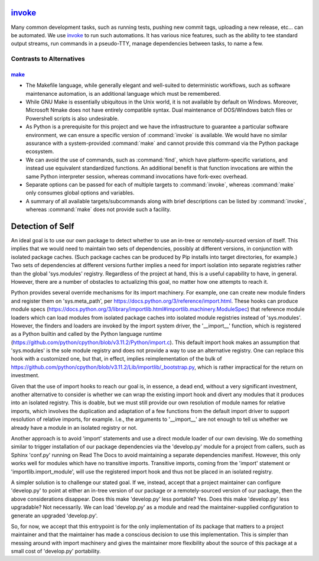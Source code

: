 .. vim: set fileencoding=utf-8:
.. -*- coding: utf-8 -*-
.. +--------------------------------------------------------------------------+
   |                                                                          |
   | Licensed under the Apache License, Version 2.0 (the "License");          |
   | you may not use this file except in compliance with the License.         |
   | You may obtain a copy of the License at                                  |
   |                                                                          |
   |     http://www.apache.org/licenses/LICENSE-2.0                           |
   |                                                                          |
   | Unless required by applicable law or agreed to in writing, software      |
   | distributed under the License is distributed on an "AS IS" BASIS,        |
   | WITHOUT WARRANTIES OR CONDITIONS OF ANY KIND, either express or implied. |
   | See the License for the specific language governing permissions and      |
   | limitations under the License.                                           |
   |                                                                          |
   +--------------------------------------------------------------------------+

`invoke <https://www.pyinvoke.org>`_
===============================================================================

Many common development tasks, such as running tests, pushing new commit tags,
uploading a new release, etc... can be automated. We use invoke_ to run such
automations. It has various nice features, such as the ability to tee standard
output streams, run commands in a pseudo-TTY, manage dependencies between
tasks, to name a few.

Contrasts to Alternatives
-------------------------------------------------------------------------------

`make <https://www.gnu.org/software/make>`_
~~~~~~~~~~~~~~~~~~~~~~~~~~~~~~~~~~~~~~~~~~~~~~~~~~~~~~~~~~~~~~~~~~~~~~~~~~~~~~~

* The Makefile language, while generally elegant and well-suited to
  deterministic workflows, such as software maintenance automation, is an
  additional language which must be remembered.

* While GNU Make is essentially ubiquitous in the Unix world, it is not
  available by default on Windows.  Moreover, Microsoft Nmake does not have
  entirely compatible syntax.  Dual maintenance of DOS/Windows batch files or
  Powershell scripts is also undesirable.

* As Python is a prerequisite for this project and we have the infrastructure
  to guarantee a particular software environment, we can ensure a specific
  version of :command:`invoke` is available.  We would have no similar
  assurance with a system-provided :command:`make` and cannot provide this
  command via the Python package ecosystem.

* We can avoid the use of commands, such as :command:`find`, which have
  platform-specific variations, and instead use equivalent standardized
  functions.  An additional benefit is that function invocations are within the
  same Python interpreter session, whereas command invocations have fork-exec
  overhead.

* Separate options can be passed for each of multiple targets to
  :command:`invoke`, whereas :command:`make` only consumes global options and
  variables.

* A summary of all available targets/subcommands along with brief descriptions
  can be listed by :command:`invoke`, whereas :command:`make` does not provide
  such a facility.

Detection of Self
===============================================================================

An ideal goal is to use our own package to detect whether to use an in-tree
or remotely-sourced version of itself. This implies that we would need to
maintain two sets of dependencies, possibly at different versions, in
conjunction with isolated package caches. (Such package caches can be
produced by Pip installs into target directories, for example.) Two sets of
dependencies at different versions further implies a need for import
isolation into separate registries rather than the global 'sys.modules'
registry. Regardless of the project at hand, this is a useful capability to
have, in general. However, there are a number of obstacles to actualizing
this goal, no matter how one attempts to reach it.

Python provides several override mechanisms for its import machinery. For
example, one can create new module finders and register them on
'sys.meta_path', per https://docs.python.org/3/reference/import.html.
These hooks can produce module specs
(https://docs.python.org/3/library/importlib.html#importlib.machinery.ModuleSpec)
that reference module loaders which can load modules from isolated package
caches into isolated module registries instead of 'sys.modules'. However, the
finders and loaders are invoked by the import system driver, the '__import__'
function, which is registered as a Python builtin and called by the Python
language runtime
(https://github.com/python/cpython/blob/v3.11.2/Python/import.c).
This default import hook makes an assumption that 'sys.modules' is the sole
module registry and does not provide a way to use an alternative registry.
One can replace this hook with a customized one, but that, in effect, implies
reimplementation of the bulk of
https://github.com/python/cpython/blob/v3.11.2/Lib/importlib/_bootstrap.py,
which is rather impractical for the return on investment.

Given that the use of import hooks to reach our goal is, in essence, a dead
end, without a very significant investment, another alternative to consider
is whether we can wrap the existing import hook and divert any modules that
it produces into an isolated registry. This is doable, but we must still
provide our own resolution of module names for relative imports, which
involves the duplication and adaptation of a few functions from the default
import driver to support resolution of relative imports, for example. I.e.,
the arguments to '__import__' are not enough to tell us whether we already
have a module in an isolated registry or not.

Another approach is to avoid 'import' statements and use a direct module
loader of our own devising. We do something similar to trigger installation
of our package dependencies via the 'develop.py' module for a project from
callers, such as Sphinx 'conf.py' running on Read The Docs to avoid
maintaining a separate dependencies manifest. However, this only works well
for modules which have no transitive imports. Transitive imports, coming from
the 'import' statement or 'importlib.import_module', will use the registered
import hook and thus not be placed in an isolated registry.

A simpler solution is to challenge our stated goal. If we, instead, accept
that a project maintainer can configure 'develop.py' to point at either an
in-tree version of our package or a remotely-sourced version of our package,
then the above considerations disappear. Does this make 'develop.py' less
portable? Yes. Does this make 'develop.py' less upgradable? Not necessarily.
We can load 'develop.py' as a module and read the maintainer-supplied
configuration to generate an upgraded 'develop.py'.

So, for now, we accept that this entrypoint is for the only implementation of
its package that matters to a project maintainer and that the maintainer has
made a conscious decision to use this implementation. This is simpler than
messing around with import machinery and gives the maintainer more
flexibility about the source of this package at a small cost of 'develop.py'
portability.
